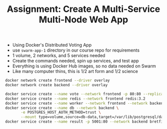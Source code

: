 #+TITLE: Assignment: Create A Multi-Service Multi-Node Web App

- Using Docker's Distributed Voting App
- use =swarm-app-1= directory in our course repo for requirements
- 1 volume, 2 networks, and 5 services needed
- Create the commands needed, spin up services, and test app
- Everything is using Docker Hub images, so no data needed on Swarm
- Like many computer thins, this is 1/2 art form and 1/2 science


#+BEGIN_SRC bash
    docker network create frontend --driver overlay
    docker network create backend --driver overlay

    docker service create --name vote --network frontend -p 80:80 --replicas 2 bretfisher/examplevotingapp_vote
    docker service create --name redis --network frontend redis:3.2
    docker service create --name worker --network frontend --network backend bretfisher/examplevotingapp_worker
    docker service create --name db --network backend \
           -e POSTGRES_HOST_AUTH_METHOD=trust \
           --mount type=volume,source=db-data,target=/var/lib/postgresql/data postgres:9.4
    docker service create --name result -p 5001:80 --network backend bretfisher/examplevotingapp_result
#+END_SRC
